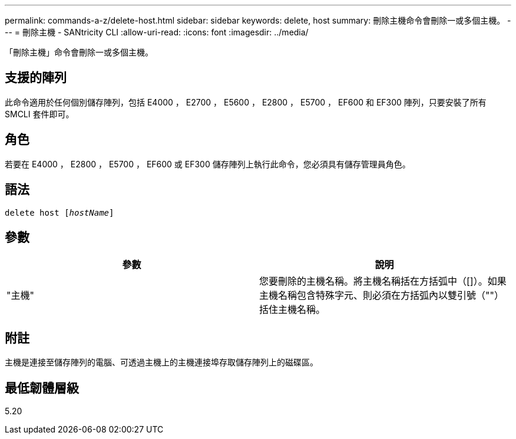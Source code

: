 ---
permalink: commands-a-z/delete-host.html 
sidebar: sidebar 
keywords: delete, host 
summary: 刪除主機命令會刪除一或多個主機。 
---
= 刪除主機 - SANtricity CLI
:allow-uri-read: 
:icons: font
:imagesdir: ../media/


[role="lead"]
「刪除主機」命令會刪除一或多個主機。



== 支援的陣列

此命令適用於任何個別儲存陣列，包括 E4000 ， E2700 ， E5600 ， E2800 ， E5700 ， EF600 和 EF300 陣列，只要安裝了所有 SMCLI 套件即可。



== 角色

若要在 E4000 ， E2800 ， E5700 ， EF600 或 EF300 儲存陣列上執行此命令，您必須具有儲存管理員角色。



== 語法

[source, cli, subs="+macros"]
----
delete host pass:quotes[[_hostName_]]
----


== 參數

|===
| 參數 | 說明 


 a| 
"主機"
 a| 
您要刪除的主機名稱。將主機名稱括在方括弧中（[]）。如果主機名稱包含特殊字元、則必須在方括弧內以雙引號（""）括住主機名稱。

|===


== 附註

主機是連接至儲存陣列的電腦、可透過主機上的主機連接埠存取儲存陣列上的磁碟區。



== 最低韌體層級

5.20

